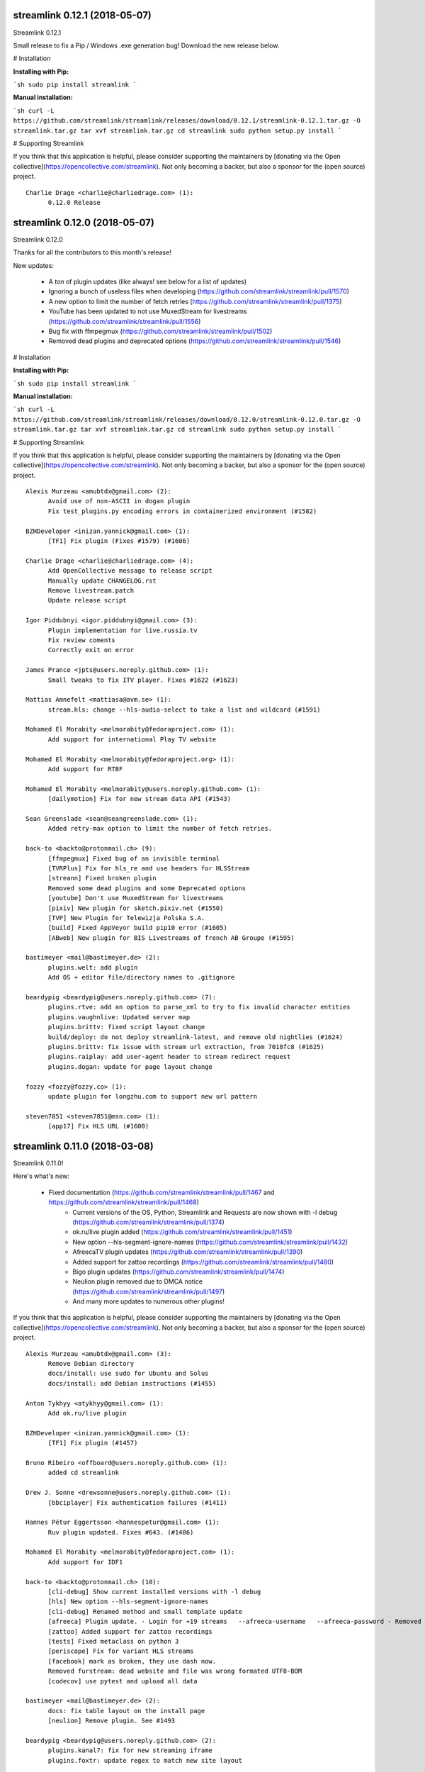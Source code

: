 streamlink 0.12.1 (2018-05-07)
------------------------------
Streamlink 0.12.1

Small release to fix a Pip / Windows .exe generation bug! Download the new release below.

# Installation

**Installing with Pip:**

```sh
sudo pip install streamlink
```

**Manual installation:**

```sh
curl -L https://github.com/streamlink/streamlink/releases/download/0.12.1/streamlink-0.12.1.tar.gz -O streamlink.tar.gz
tar xvf streamlink.tar.gz
cd streamlink
sudo python setup.py install
```

# Supporting Streamlink

If you think that this application is helpful, please consider supporting the maintainers by [donating via the Open collective](https://opencollective.com/streamlink). Not only becoming a backer, but also a sponsor for the (open source) project.


::


    Charlie Drage <charlie@charliedrage.com> (1):
          0.12.0 Release
    

streamlink 0.12.0 (2018-05-07)
------------------------------
Streamlink 0.12.0

Thanks for all the contributors to this month's release!

New updates:

  - A *ton* of plugin updates (like always! see below for a list of updates)
  - Ignoring a bunch of useless files when developing (https://github.com/streamlink/streamlink/pull/1570)
  - A new option to limit the number of fetch retries (https://github.com/streamlink/streamlink/pull/1375)
  - YouTube has been updated to not use MuxedStream for livestreams (https://github.com/streamlink/streamlink/pull/1556)
  - Bug fix with ffmpegmux (https://github.com/streamlink/streamlink/pull/1502)
  - Removed dead plugins and deprecated options (https://github.com/streamlink/streamlink/pull/1546)


# Installation

**Installing with Pip:**

```sh
sudo pip install streamlink
```

**Manual installation:**

```sh
curl -L https://github.com/streamlink/streamlink/releases/download/0.12.0/streamlink-0.12.0.tar.gz -O streamlink.tar.gz
tar xvf streamlink.tar.gz
cd streamlink
sudo python setup.py install
```

# Supporting Streamlink

If you think that this application is helpful, please consider supporting the maintainers by [donating via the Open collective](https://opencollective.com/streamlink). Not only becoming a backer, but also a sponsor for the (open source) project.


::


    Alexis Murzeau <amubtdx@gmail.com> (2):
          Avoid use of non-ASCII in dogan plugin
          Fix test_plugins.py encoding errors in containerized environment (#1582)
    
    BZHDeveloper <inizan.yannick@gmail.com> (1):
          [TF1] Fix plugin (Fixes #1579) (#1606)
    
    Charlie Drage <charlie@charliedrage.com> (4):
          Add OpenCollective message to release script
          Manually update CHANGELOG.rst
          Remove livestream.patch
          Update release script
    
    Igor Piddubnyi <igor.piddubnyi@gmail.com> (3):
          Plugin implementation for live.russia.tv
          Fix review coments
          Correctly exit on error
    
    James Prance <jpts@users.noreply.github.com> (1):
          Small tweaks to fix ITV player. Fixes #1622 (#1623)
    
    Mattias Amnefelt <mattiasa@avm.se> (1):
          stream.hls: change --hls-audio-select to take a list and wildcard (#1591)
    
    Mohamed El Morabity <melmorabity@fedoraproject.com> (1):
          Add support for international Play TV website
    
    Mohamed El Morabity <melmorabity@fedoraproject.org> (1):
          Add support for RTBF
    
    Mohamed El Morabity <melmorabity@users.noreply.github.com> (1):
          [dailymotion] Fix for new stream data API (#1543)
    
    Sean Greenslade <sean@seangreenslade.com> (1):
          Added retry-max option to limit the number of fetch retries.
    
    back-to <backto@protonmail.ch> (9):
          [ffmpegmux] Fixed bug of an invisible terminal
          [TVRPlus] Fix for hls_re and use headers for HLSStream
          [streann] Fixed broken plugin
          Removed some dead plugins and some Deprecated options
          [youtube] Don't use MuxedStream for livestreams
          [pixiv] New plugin for sketch.pixiv.net (#1550)
          [TVP] New Plugin for Telewizja Polska S.A.
          [build] Fixed AppVeyor build pip10 error (#1605)
          [ABweb] New plugin for BIS Livestreams of french AB Groupe (#1595)
    
    bastimeyer <mail@bastimeyer.de> (2):
          plugins.welt: add plugin
          Add OS + editor file/directory names to .gitignore
    
    beardypig <beardypig@users.noreply.github.com> (7):
          plugins.rtve: add an option to parse_xml to try to fix invalid character entities
          plugins.vaughnlive: Updated server map
          plugins.brittv: fixed script layout change
          build/deploy: do not deploy streamlink-latest, and remove old nightlies (#1624)
          plugins.brittv: fix issue with stream url extraction, from 7018fc8 (#1625)
          plugins.raiplay: add user-agent header to stream redirect request
          plugins.dogan: update for page layout change
    
    fozzy <fozzy@fozzy.co> (1):
          update plugin for longzhu.com to support new url pattern
    
    steven7851 <steven7851@msn.com> (1):
          [app17] Fix HLS URL (#1600)
    

streamlink 0.11.0 (2018-03-08)
------------------------------

Streamlink 0.11.0!

Here's what's new:

  - Fixed documentation (https://github.com/streamlink/streamlink/pull/1467 and https://github.com/streamlink/streamlink/pull/1468)
	- Current versions of the OS, Python, Streamlink and Requests are now shown with -l debug (https://github.com/streamlink/streamlink/pull/1374)
	- ok.ru/live plugin added (https://github.com/streamlink/streamlink/pull/1451)
	- New option --hls-segment-ignore-names (https://github.com/streamlink/streamlink/pull/1432)
	- AfreecaTV plugin updates (https://github.com/streamlink/streamlink/pull/1390)
	- Added support for zattoo recordings (https://github.com/streamlink/streamlink/pull/1480)
	- Bigo plugin updates (https://github.com/streamlink/streamlink/pull/1474)
	- Neulion plugin removed due to DMCA notice (https://github.com/streamlink/streamlink/pull/1497)
	- And many more updates to numerous other plugins!

If you think that this application is helpful, please consider supporting the maintainers by [donating via the Open collective](https://opencollective.com/streamlink). Not only becoming a backer, but also a sponsor for the (open source) project.

::

    Alexis Murzeau <amubtdx@gmail.com> (3):
          Remove Debian directory
          docs/install: use sudo for Ubuntu and Solus
          docs/install: add Debian instructions (#1455)
    
    Anton Tykhyy <atykhyy@gmail.com> (1):
          Add ok.ru/live plugin
    
    BZHDeveloper <inizan.yannick@gmail.com> (1):
          [TF1] Fix plugin (#1457)
    
    Bruno Ribeiro <offboard@users.noreply.github.com> (1):
          added cd streamlink
    
    Drew J. Sonne <drewsonne@users.noreply.github.com> (1):
          [bbciplayer] Fix authentication failures (#1411)
    
    Hannes Pétur Eggertsson <hannespetur@gmail.com> (1):
          Ruv plugin updated. Fixes #643. (#1486)
    
    Mohamed El Morabity <melmorabity@fedoraproject.com> (1):
          Add support for IDF1
    
    back-to <backto@protonmail.ch> (10):
          [cli-debug] Show current installed versions with -l debug
          [hls] New option --hls-segment-ignore-names
          [cli-debug] Renamed method and small template update
          [afreeca] Plugin update. - Login for +19 streams   --afreeca-username   --afreeca-password - Removed 15 sec countdown - Added some error messages - Removed old Global AfreecaTV plugin - Added url tests
          [zattoo] Added support for zattoo recordings
          [tests] Fixed metaclass on python 3
          [periscope] Fix for variant HLS streams
          [facebook] mark as broken, they use dash now.
          Removed furstream: dead website and file was wrong formated UTF8-BOM
          [codecov] use pytest and upload all data
    
    bastimeyer <mail@bastimeyer.de> (2):
          docs: fix table layout on the install page
          [neulion] Remove plugin. See #1493
    
    beardypig <beardypig@users.noreply.github.com> (2):
          plugins.kanal7: fix for new streaming iframe
          plugins.foxtr: update regex to match new site layout
    
    leshka <leshkajm@ya.ru> (1):
          [goodgame] Fixed url regexp for handling miscellaneous symbols in username.
    
    schrobby <schrawby@gmail.com> (1):
          update from github comments
    
    sqrt2 <sqrt2@users.noreply.github.com> (1):
          [orf_tvthek] Work around broken HTTP connection persistence (#1420)
    
    unnutricious <unnutricious@protonmail.com> (1):
          [bigo] update video regex to match current website (#1412)
    

streamlink 0.10.0 (2018-01-23)
------------------------------
Streamlink 0.10.0!

There's been a lot of activity since our November release.

Changes:

  - Multiple plugin updates (too many to list, see below for the plugin changes!)
  - HLS seeking support (https://github.com/streamlink/streamlink/pull/1303)
  - Changes to the Windows binary (docs: https://github.com/streamlink/streamlink/pull/1408 minor changes to install directory: https://github.com/streamlink/streamlink/pull/1407)

If you think that this application is helpful, please consider supporting the maintainers by [donating via the Open collective](https://opencollective.com/streamlink). Not only becoming a backer, but also a sponsor for the (open source) project.

::

    Alexis Murzeau <amubtdx@gmail.com> (3):
          docs: remove flattr-badge.png image
          Fix various typos in comments and documentation
          Implement PKCS#7 padding decoding with AES-128 HLS
    
    BZHDeveloper <inizan.yannick@gmail.com> (1):
          [canalplus] Update plugin according to website changes (#1378)
    
    Mohamed El Morabity <melmorabity@fedoraproject.org> (1):
          [pluzz] Fix video ID regex for France 3 Régions streams
    
    RosadinTV <rosadintv@outlook.com> (1):
          Welcome 2018 (#1410)
    
    Sean Greenslade <sean@seangreenslade.com> (4):
          Reworked picarto.tv plugin to deal with website changes. (#1359)
          Tweaked tigerdile URL regex to allow missing trailing slash.
          Added tigerdile HLS support and proper API poll for offline streams.
          Added basic URL tests for tigerdile.
    
    back-to <back-to@users.noreply.github.com> (5):
          [zdf] apiToken update
          [camsoda] Fixed broken plugin
          [mixer] moved beam.py to mixer.py file requires two commits, for a proper commit history
          [mixer] replaced beam.pro with mixer.com
          [docs] Removed MPlayer2 - Domain expired - Not maintained anymore
    
    back-to <backto@protonmail.ch> (13):
          [BTV] Fixed login return message
          [qq] New Plugin for live.qq.com
          [mlgtv] Fixed broken Plugin streamlink/streamlink#1362
          [viasat] Added support for urls without a stream_id - removed dead domains from _url_re - added a error message for geo blocking - new regex for stream_id from image url - Removed old embed plugin - try to find an iframe if no stream_id was found. - added tests
          [streann] Added headers for post request
          [Dailymotion] Fixed livestream id from channelpage
          [neulion] renamed ufctv.py to neulion.py
          [neulion] Updated the ufctv plugin to make it useable for other domains
          [youtube] added Audio m4a itag 256 and 258
          [hls] Don't try to skip a stream if the offset is 0, don't raise KeyError if the m3u8 file is empty this allows the file to reload.
          [zengatv] New Plugin for zengatv.com
          [mitele] Update for different api response - fallback if not hls_url was found, just the suffix. - added url tests
          [youtube] New params for get_video_info (#1423)
    
    bastimeyer <mail@bastimeyer.de> (2):
          nsis: restore old install dir, keep multiuser
          docs: rewrite Windows binaries install section
    
    beardypig <beardypig@users.noreply.github.com> (12):
          plugins.vaughnlive: try to guess the stream ID from the channel name
          plugins.vaughnlive: updated rtmp server map
          Update server map
          stream.hls: add options to skip some time at the start/end of VOD streams
          stream.hls: add option to restart live stream, if possible
          stream.hls: remove the end offset and replace with duration
          hls: add absolute start offset and duration options to the HLStream API
          duratio bug
          Fix bug with hls start offset = 0
          EOL Python 3.3
          plugins.kanal7: update to stream player URL config
          plugins.huya: fix stream URL scheme prefix
    
    fozzy <fozzy@fozzy.co> (1):
          fix plugin for bilibili to adapt the new API
    
    hicrop <35128217+hicrop@users.noreply.github.com> (1):
          PEP8 (#1427)
    
    steven7851 <steven7851@msn.com> (1):
          [Douyutv] fix API
    
    xela722 <alex0722@comcast.net> (1):
          Add plugin for olympicchannel.com (#1353)
    

streamlink 0.9.0 (2017-11-14)
-----------------------------
Streamlink 0.9.0 has been released!

This release is mostly code refactoring as well as module inclusion.

Features:

  - Updates to multiple plugins (electrecetv, tvplayer, Teve2, cnnturk, kanald)
  - SOCKS module being included in the Streamlink installer (PySocks)

Many thanks to those who've contributed in this release!

If you think that this application is helpful, please consider supporting the maintainers by [donating via the Open collective](https://opencollective.com/streamlink). Not only becoming a backer, but also a sponsor for the (open source) project.


::

    Alexis Murzeau <amubtdx@outlook.fr> (2):
          docs: add new line before codeblock to fix them
          Fix sphinx warning on Directive class
    
    Charlie Drage <charlie@charliedrage.com> (1):
          Update the release script
    
    Emrah Er <emraher@users.noreply.github.com> (1):
          plugins.canlitv: fix URLs (#1281)
    
    Jake Robertson <jake@faltro.com> (3):
          exit with code 130 after a KeyboardInterrupt
          refactor error code determination
          unify sys.exit() calls
    
    RosadinTV <rosadintv@outlook.com> (5):
          Update eltrecetv.py
          Update eltrecetv.py
          Update plugin_matrix.rst
          Add webcast_india_gov.py
          Add test_webcast_india_gov.py
    
    back-to <back-to@users.noreply.github.com> (3):
          [zattoo] It won't work with None in Python 3.6, set always a default date instead of None.
          [liveme] API update (#1298)
          Ignore WinError 10053 / WSAECONNABORTED
    
    beardypig <beardypig@users.noreply.github.com> (10):
          plugins.tvplayer: extract the channel id when logged in as a subscriber
          installer: include the socks proxy modules
          plugins.kanal7: update for page layout change and referrer check
          plugins.turkuvaz: fix some turkuvaz sites and add support for anews
          plugins.cinergroup: support for different showtv url
          plugins.dogus/startv: fix dogus sites
          plugins.dogan: fix for teve2 and cnnturk
          plugins.dogan: fix for kanald
          plugins.tvcatchup: HLS source extraction update
          setup: fix PySocks module dependency
    
    ficofabrid <31028711+ficofabrid@users.noreply.github.com> (1):
          Add a single newline at the end of the file. (#1235)
    
    fozzy <fozzy@fozzy.co> (1):
          fix huya.com plugin
    
    steven7851 <steven7851@msn.com> (1):
          plugins.pandatv: fix APIv3 (#1286)
    
    wlerin <wlerin@gmail.com> (1):
          plugin.showroom: update to new api (#1311)
    

Streamlink 0.8.1 (2017-09-12)
-----------------------------
0.8.1 of Streamlink!

97 commits have occured since the last release, including a large majority of plugin changes.

Here's the outline of what's new:

  - Multiple plugin fixes (twitch, vaughlive, hitbox, etc.)
  - Donations! We've gone ahead and joined the Open Collective at https://opencollective.com/streamlink
  - Multiple doc updates
  - Support for SOCKS proxies
  - Code refactoring

Many thanks to those who've contributed in this release!

If you think that this application is helpful, please consider supporting the maintainers by [donating via the Open collective](https://opencollective.com/streamlink). Not only becoming a backer, but also a sponsor for the (open source) project.

::

    Benedikt Gollatz <ben@differentialschokolade.org> (1):
          Fix player URL extraction in bloomberg plugin
    
    Forrest <gravyboat@users.noreply.github.com> (1):
          Update donation docs to note open collective (#1105)
    
    Journey <timtag1190@gmail.com> (2):
          Update Arconaitv to new url
          fix arconai test plugin
    
    Pascal Romahn <pascal.romahn@gmail.com> (1):
          The site always contains the text "does not exist". This should resolve issue https://github.com/streamlink/streamlink/issues/1193
    
    RosadinTV <rosadintv@outlook.com> (2):
          Update Windows portable version documentation
          Fix documentation font-size
    
    Sad Paladin <SadPaladin@users.noreply.github.com> (1):
          plugins.vk: add support for vk.com vod/livestreams
    
    Xavier Damman <xdamman@gmail.com> (1):
          Added backers and sponsors on the README
    
    back-to <back-to@users.noreply.github.com> (5):
          [zattoo] New plugin for zattoo.com / tvonline.ewe.de / nettv.netcologne.com (#1039)
          [vidio] Fixed Plugin, new Regex for HLS URL
          [arconai] Fixed plugin for new website
          [npo] Update for new website layout, Added HTTPStream support
          [liveme] url regex update
    
    bastimeyer <mail@bastimeyer.de> (3):
          docs: add a third party applications list
          docs: add an official streamlink applications list
          Restructure README.md
    
    beardypig <beardypig@users.noreply.github.com> (17):
          plugins.brittv: support for live streams on brittv.co.uk
          plugins.hitbox: fix bug when checking for hosted channels
          plugins.tvplayer: small update to channel id extraction
          plugins.vaughnlive: support for the new vaughnlive website layout
          plugins.vaughnlive: work around for a ssl websocket issue
          plugins.vaughnlive: drop HLS stream support for vaughnlive
          plugins.twitch: enable certificate verification for twitch api
          Resolve InsecurePlatformWarnings for older Python2.7 versions
          cli: remove the deprecation warnings for some of the http options
          plugins.vaughnlive: set a user agent for the initial page request
          plugins.adultswim: fix for some live streams
          plugins: separated the built-in plugins in to separate plugins
          cli: support for SOCKS proxies
          plugins.bbciplayer: fix for page formatting changes and login
          plugins.cdnbg: support for updated layout and extra channels
          plugins: add priority ordering to plugins
          plugins.bbciplayer: support for older VOD streams
    
    fozzy <fozzy@fozzy.co> (10):
          remove unused code
          fix douyutv plugin by using new API
          update douyutv.py to support multiple rates by steven7851
          update HLS Stream name to 'live'
          update weights for streams
          fix stream name
          update stream name, middle and middle2 are of different quality
          Add support for skai.gr
          add eol
          remove unused importing
    
    jgilf <james.gilfillan92@gmail.com> (2):
          Update ufctv.py
          Update ufctv.py
    
    sdfwv <sdfwv@protonmail.ch> (1):
          [bongacams] replace RTMP with HLS Fixed streamlink/streamlink#1074
    
    steven7851 <steven7851@msn.com> (8):
          plugins.douyutv: update post data
          plugins.app17: fix HLS url
          plugins.app17: RTMPStream is no longer used
          plugins.app17: return RTMPStream back
          plugins.douyutv: use douyu open API
          plugins.app17: new layout
          plugins.app17: use https
          plugins.app17: fix wansu cdn url
    
    supergonkas <supergonkas@gmail.com> (1):
          Add support for RTP Play (#1051)
    
    unnutricious <unnutricious@protonmail.com> (2):
          bigo: add support for hls streams
          bigo: improve plugin url regex
    

streamlink 0.7.0 (2017-06-30)
-----------------------------
0.7.0 of Streamlink!

Since our May release, we've incorporated quite a few changes!

Outlined are the major features in this month's release:

  - Stream types will now be sorted accordingly in terms of quality
  - TeamLiquid.net Plugin added
  - Numerous plugin & bug fixes
  - Updated HomeBrew package
  - Improved CLI documentation

Many thanks to those who've contributed in this release!

If you think that this application is helpful, please consider supporting the maintainers by [donating](https://streamlink.github.io/donate.html).


::

    Alex Shafer <shafer.alex@gmail.com> (1):
          Return sorted list of streams. (#731)
    
    Alexandre Hitchcox <alexandre@hitchcox.me> (1):
          Allow live channel links without '/c/' prefix
    
    Alexis Murzeau <amubtdx@outlook.fr> (1):
          docs: fix typo: specifiying, neverthless
    
    CatKasha <CatKasha@users.noreply.github.com> (1):
          Add MPC-HC x64 in streamlinkrc
    
    Forrest <gravyboat@users.noreply.github.com> (1):
          Add a few more examples to the player option (#896)
    
    Jacob Malmberg <jacobma@kth.se> (3):
          Here's the plugin I wrote for teamliquid.net (w/ some help from https://github.com/back-to)
          Tests for teamliquid plugin
          Now with RE!
    
    Mohamed El Morabity <melmorabity@fedoraproject.org> (9):
          Update for live API changes
          Add unit tests for Euronews plugin
          Drop pcyourfreetv plugin
          Add support for regional France 3 streams
          Add support for TV5Monde
          PEP8
          Add support for VOD/audio streams
          Add support for radio.net
          Ignore unreliable stream status returned by radio.net
    
    Sebastian Meyer <mail@bastimeyer.de> (1):
          Homebrew package (#929)
    
    back-to <back-to@users.noreply.github.com> (2):
          [dailymotion] fix for broken .f4m file that is a .m3u8 file (only livestreams)
          [arte] vod api url update & add new/missing languages
    
    bastimeyer <mail@bastimeyer.de> (2):
          docs: fix parameters being linked in code blocks
          Improve CLI documentation
    
    beardypig <beardypig@protonmail.com> (1):
          plugins.hitbox: add support for smashcast.tv
    
    beardypig <beardypig@users.noreply.github.com> (21):
          plugins.bbciplayer: update to reflect slight site layout change
          plugins.bbciplayer: add option to login to a bbc account
          http_server: handle socket closed exception for Python 2.7
          docs: update Sphinx config to fix the rendering of --
          docs: pin sphinx to 1.6.+ so that no future changes affect the docs
          plugins.tvplayer: fix bug with some channels not loading
          plugins.hitbox: fix new VOD urls, and add support for hosted streams
          plugins.tvplayer: fix bug with some channels when not authenticated
          setup: exclude requests version 2.16 through 2.17.1
          win32: fix missing modules when using windows installer
          bbciplayer: fix for api changes to iplayer
          tvplayer: updated to match change token parameter name
          plugins.looch: support for live and vod streams on looch.tv
          plugins.webtv: decrypt the stream URL when applicable
          plugins.dogan: small api change for teve2.com.tr
          plugins.kanal7: fix for nested iframes
          win32: update the dependencies for the windows installer
          plugins.canlitv: simplified and fixed the m3u8 regex
          plugins.picarto: support for VOD
          plugins.ine: update to extract the relocated jwplayer config
          plugin.ufctv: support for free and premium vod/live streams
    
    cirrus <nailzuk@gmail.com> (3):
          Create arconia.py
          Rename arconia.py to arconai.py
          Create plugin_matrix.rst
    
    steven7851 <steven7851@msn.com> (4):
          plugins.app17: fix hls url and support UID page
          little change
          plugins.app17: change ROOM_URL
          [douyu] temporary fix by revert to previously commit (#1015)
    
    whizzoo <grenardus@gmail.com> (2):
          Restore support for RTL XL
          plugin.rtlxl: Remove spaces from line 14
    
    yhel <joel.delahayes@gmail.com> (1):
          Don't return an error when the stream is offline
    
    yhel <yhelae@gmail.com> (1):
          Add capability of extracting current sport.francetv stream
    

streamlink 0.6.0 (2017-05-11)
-----------------------------
Another release of Streamlink!

We've updated more plugins, improved documentation, and moved out nightly builds to Bintray (S3 was costing *wayyyy* too much).

Again, many thanks for those who've contributed!

If you think that this application is helpful, please consider supporting the maintainers by [donating](https://streamlink.github.io/donate.html).

Thank you very much!

::

    Daniel Draper <Germandrummer92@users.noreply.github.com> (1):
          Will exit with exit code 1 if stream cannot be opened. (#785)
    
    Forrest Alvarez <gravyboat@users.noreply.github.com> (3):
          Update readme so users are aware using Streamlink bypasses ads
          Forgot a )
          Make notice more agnostic
    
    Mohamed El Morabity <melmorabity@fedoraproject.org> (18):
          Disable HDS streams which are no more available
          Add support for pc-yourfreetv.com
          Add support for BFMTV
          Add support for Cam4
          Disable HDS streams for live videos
          Add support for Bloomberg
          Add support for Bloomberg Radio live stream
          Add support for cnews.fr
          Fix unit tests for canalplus plugin
          Add authentication token to http queries
          Add rte.ie/player support
          Add support for HLS streams
          Update for new page layout
          Update for new new page layout
          Fix for new layout
          Pluzz platform replaced by new france.tv website
          Update documentation
          Always use token generator for streams from france.tv
    
    Mohamed El Morabity <melmorabity@users.noreply.github.com> (1):
          plugins.brightcove: support for HLS stream URLs with query strings + RTMPE stream URLs (#790)
    
    RosadinTV <rosadintv@outlook.com> (5):
          Update plugin_matrix.rst
          Add telefe.py
          Add test_plugin_telefe.py
          Update telefe.py
          Add support for ElTreceTV (VOD & Live) (#816)
    
    Sebastian Meyer <mail@bastimeyer.de> (1):
          Improve contribution guidelines (#772)
    
    back-to <back-to@users.noreply.github.com> (9):
          [chaturbate] New API for HLS url
          [chaturbate] Fixed python 3.5 bug and added regex tests
          [VRTbe] new plugin for vrt.be/vrtnu
          [oldlivestream] New regex for cdn subdomains and embeded streams
          [tv1channel.org] New Plugin for embeded streams on tv1channel.org
          [cyro] New plugin for embeded streams from cyro.se
          [Facebook] Added unittests
          [ArteTV] new regex, removed rtmp and better result for available streams
          [NRK.NO] fixed regex for _api_baseurl_re
    
    beardypig <beardypig@protonmail.com> (15):
          travis: use pytest to run the tests for coverage
          Revert "stream.hds: ensure the live edge does not go past the latest fragment"
          plugins.azubutv: plugin removed
          plugins.ustreamtv: log timeout errors and adjust retries for polling
          appveyor: update config to fix builds on Python 3.3
          plugin.tvplayer: update to support new site layout
          plugin.tvplayer: update tests to match new plugin
          plugins.tvplayer: allow https stream URLs
          plugins.tvnbg: add support for live streams on tvn.bg
          plugins.apac: add ustream apac wrapper
          Deploy nightly builds to Bintray instead of S3
          plugins.streann: support for ott.streann.com
          utils.crypto: fix openssl_decrypt for py27
          build: update the bintray release notes for nightlies
          plugins.streamable: support for videos on streamable.com
    
    beardypig <beardypig@users.noreply.github.com> (20):
          plugins.ustreamtv: support for the new ustream.tv API
          plugins.ustreamtv: add suppot for redirectLocked embedded streams
          plugins.livecodingtv: renamed to livedu, and updated for new site
          plugins.ustreamtv: continue to poll the ustream API when streaming
          plugins.ustreamtv: rename the plugin class back to UStreamTV
          docs: remove references to python-librtmp
          plugins.ustream: add some comments
          plugins.ustreamtv: support for password protected streams
          plugins.nbc: support vod from nbc.com
          plugins.nbcsports: add support for nbcsports.com via theplatform
          stream.hds: ensure the live edge does not go past the latest fragment
          Dailymotion feature video and backup stream fallback (#773)
          plugin.gardenersworld: support for VOD on gardenersworld.com
          plugins.twitch: support for pop-out player URLS and fixed clips
          tests: cmdline tests can fail if there are some config options set
          plugins.ustreamtv: fix moduleInfo retry loop
          cli: add --url option that can be used in config files to set a URL
          cli: clarification of the --url option
          cli: add wildcard to --stream-types option
          plugins.rtve: stop IOError bubbling up on 404 errors
    
    wlerin <wlerin@gmail.com> (2):
          Send Referer and UserAgent headers
          Fix method decorator
    
    zp@users.noreply.github.com <zp@users.noreply.github.com> (1):
          New plugin for Facebook 360p streams https://gist.github.com/zp/c461761565dba764c90548758ee5ae9f
    

streamlink 0.5.0 (2017-04-04)
-----------------------------
Streamlink 0.5.0!

Lot's of contributions since the last release. As always, lot's of updating to plugins!

One of the new features is the addition of Google Drive / Google Docs, you can now stream videos stored on Google Docs.

We've also gone ahead and removed dead plugins (sites which have gone down) as well as added pycrypto as a dependency for future plugins.

Again, many thanks for those who have contributed!

If you think that this application is helpful, please consider supporting the maintainers by [donating](https://streamlink.github.io/donate.html).

Thank you very much!

::

    CallMeJuf <CallMeJuf@users.noreply.github.com> (2):
          Aliez plugin now accepts any TLD (#696)
          New Periscope URL #748
    
    Daniel Draper <Germandrummer92@gmail.com> (2):
          More robust url regex for bigo plugin.
          More robust url regex for bigo plugin, added unittest
    
    Josip Ponjavic <josipponjavic@gmail.com> (4):
          fix vaugnlive info_url
          Update archlinux installation instructions and maintainer info
          setup: choose pycrypto as a dependency using an environment variable
          Add info about pycrypto and pycountry variables to install doc
    
    Mohamed El Morabity <melmorabity@users.noreply.github.com> (1):
          plugins.pluzz: fix SWF player URL search to bring back HDS stream support (#679)
    
    back-to <back-to@users.noreply.github.com> (5):
          plugins.camsoda Added support for camsoda.com
          plugins.canlitv - Added new plugin canlitv
          Removed dead plugins (#702)
          plugins.camsoda - Added tests and small update for the plugin
          plugins.garena - Added new plugin garena
    
    beardypig <beardypig@users.noreply.github.com> (11):
          plugins.bbciplayer: add support for BBC iPlayer live and VOD
          plugins.vaughnlive: updated player version and info URL
          plugins.vaughnlive: search for player version, etc in the swf file
          plugins.beam: add support for VOD and HLS streams for live (#694)
          plugins.bbciplayer: add support for HLS streams
          utils.l10n: use default locale if the system returns an invalid locale
          plugins.dailymotion: play the featured video from channel pages
          plugins.rtve: support for avi/mov VOD streams
          plugins.googledocs: plugin to support playing videos stored on google docs
          plugins.googledocs: updated the url regex and added a status check
          plugins.googledrive: add googledrive support
    
    steven7851 <steven7851@msn.com> (3):
          plugins.17media: Add support for HTTP stream
          plugins.17media: fix rtmp stream
          plugins.douyutv: support vod (#706)
    

streamlink 0.4.0 (2017-03-09)
-----------------------------
0.4.0 of Streamlink!

114 commits since the last release and *a lot* has changed.

In general, we've added some localization as well as an assortment of new plugins.

We've also introduced a change for Streamlink to *not* check for new updates each time Streamlink starts. We found this feature annoying as well as delaying the initial start of the stream. This feature can be re-enabled by the command line.

The major features of this release are:
  - New plugins added
  - Ongoing support to current plugins via bug fixes 
  - Ensure retries to HLS streams
  - Disable update check

Many thanks to all contributors who have contributed in this release!

::

    406NotAcceptable <406NotAcceptable@somewhere> (2):
          plugins.afreecatv: API changes
          plugins.connectcast: API changes
    
    BackTo <back-to@users.noreply.github.com> (1):
          plugins.zdf_mediathek Added missing headers for http.get (#653)
    
    Charlie Drage <charlie@charliedrage.com> (7):
          Updating the release script.
          0.3.1 Release
          Update release script again to include sdist
          Fix underlining issue
          Fix the CHANGELOG.rst
          0.3.2 Release
          Update underscores title release script (#563)
    
    Forrest <gravyboat@users.noreply.github.com> (3):
          Update license and debian copyright (#515)
          Add a donation page (#578)
          Fix up the donate docs (#672)
    
    Forrest Alvarez <gravyboat@users.noreply.github.com> (1):
          Update license and debian copyright
    
    John Smith <v2.0@protonmail.com> (1):
          plugins.bongacams: a few small changes (#429)
    
    Mohamed El Morabity <melmorabity@fedoraproject.org> (1):
          Check whether videos are DRM-protected Add log messages when no stream is available
    
    Mohamed El Morabity <melmorabity@users.noreply.github.com> (3):
          Add support for replay.gulli.fr (#468)
          plugins.pluzz: add support for ludo.fr and zouzous.fr (#536)
          Add subtitle support for pluzz plugins (#646)
    
    Scott Buettner <buettner.scott@live.com> (1):
          Fix Crunchyroll string.format in Python 2.6 (#539)
    
    Sven <sven@androd.se> (1):
          Adding Huomao plugin with possibility for different stream qualities.
    
    Sven Anderzén <svenanderzen@users.noreply.github.com> (1):
          Huomao plugin tests (#566)
    
    back-to <back-to@users.noreply.github.com> (2):
          [earthcam] Added HLS, Fixed live RTMP and changes some stuff
          plugins.ard_mediathek added mediathek.daserste.de support
    
    beardypig <beardypig@users.noreply.github.com> (74):
          plugins.schoolism: add support for schoolism.com
          plugins.earthcam: added support for live and archive cam streams
          stream.hls_playlist: invalid durations in EXTINF lines are ignored
          plugins.livecoding: update to support the new domain: liveedu.tv
          plugins.srgssr: fix playlist reload auth issue
          Play twitch VOD stream from the beginning even if is still being recorded
          cli: wait for process to exit, not exit with non-0 error code
          Fix bug in customized Windows install
          add a general locale setting which can be used by plugins
          stream.hls: support external audio tracks
          plugins.turkuvaz: add referer to the secure token request
          localization: search for language codes in part2t+part2b+part3
          localization: invalid language/country codes are always inequivalent
          stream.hls: only support external audio tracks if ffmpeg is available
          installer: include the missing pkg_resources package
          Rewritten StreamProcess class (#441)
          plugins.dogus: fix for ntv streams not being found
          plugins.dogus: add support for eurostartv live stream
          plugins.twitch: update public API calls to use v5 API (#484)
          plugins.filmon: support for new site layout (#508)
          Support for Ceskatelevize streams (#520)
          Ensure retries with HLS Streams (#522)
          utils.l10n: add Country/Language classes, use pycountry is the iso modules are not available
          plugins.crunchyroll: added option to set the session id to a specific value
          CI: add pycountry for testing
          plugins.openrectv: add source quality for openrectv
          utils.l10n: default to en_US when an invalid locale is set
          fix some python2.6 issues
          allow failure for python2.6 in travis and update minimum supported python version to 2.7, as well as adding an annoying deprecation warning
          stream.hls: pick a better default stream language
          stream.hls: Retry HTTP requests to get the key for HLS streams
          plugins.openrectv: fixed broken vod support
          appveyor: use the build.cmd script to install streamlink, so that the sdk can be used if required
          stream.hls: last chance fallback audio
          stream: make Stream responsible for generating the stream_url
          utils.l10n: fix bug in iso3166 country lookup
          tests: speed up the cmdline tests
          Remove deprecation warning for invalid escape sequences
          tests: merged the Localization tests back in to one module
          plugins.foxtr: adjusted regex for slight site layout change
          plugins.ard_mediathek: update to support site change
          stream.hds: warn about streams being protected by DRM
          plugins.tvrplus: add support for tvrplus.ro live streams
          plugins.tvrby: support for live streams of Belarus national TV
          plugins.ovvatv: add support for ovva.tv live streams
          cli.utils.http_server: avoid "Address already in use" with --player-external-http
          setup: choose pycountry as a dependency using an environment variable
          plugins.ovvatv: fix b64decoding bug
          plugin.mitele: use the default plugin cache
          plugins.seetv: add support for seetv.tv live streams
          cli.utils.http_server: ignore errors with socket.shutdown
          plugins.daisuki: add support for VOD streams from daisuki.net (#609)
          plugins.daisuki: fix for truncated subtitles
          cli: disable automatic version checking by default
          plugins.rtve: update rtve plugin to support VOD (#628)
          plugins.rtve: return all the available qualities
          plugins.funimationnow: support for US and UK funimation|now streams (#629)
          cli: --no-version-check always disables the version check
          plugins.tvplayer: support for authenticated streams
          docs: updated the docs for built-in stream parameters
          utils.l10n: fix for some locales without an official name in pycountry
          plugins.wwenetwork: support for WWE Network streams
          plugins.trt: make the url test case insensitive and fix py3 bug
          plugins.tvplayer: automatically set postcode when required
          plugins.ard_live: updated to new site layout
          plugins.vidio: fix for regex, if the url is the english version
          plugins.animelab: added support for AnimeLab.com VOD
          plugin.npo: rewrite of plugin to use the new API (#642)
          plugins.goodgame: support for http URLs
          docs.donate: drop name headers to subsection level
          stream.hls: format string name input for parse_variant_playlist
          plugins.wwenetwork: use the resolution and bitrate in the stream name
          docs: make the nightly installer link more obvious
          stream.hls: option to select a specific, non-standard audio channel
    
    fozzy <fozzy@fozzy.co> (4):
          update douyutv plugin, use new API
          update to support different quality
          fix typo and indent
          correct typo
    
    fozzy <fozzysec@gmail.com> (3):
          Add support for Huya.com in issue #425 (#465)
          Fix issue #426 on plugins/tga.py (#456)
          fix douyutv issue #637 (#666)
    
    intact <intact.devel@gmail.com> (1):
          Add Rtvs.sk Plugin
    
    steven7851 <steven7851@msn.com> (4):
          plugins.douyutv: fix room id regex (#514)
          plugins.pandatv: use Pandatv API v3 (#410)
          Add plugin for 17app.co (#502)
          plugins.zhanqi: use new api (#498)
    
    wlerin <wlerin@gmail.com> (1):
          plugins.showroom: add support for showroom-live.com live streams (#633)
    

streamlink 0.3.2 (2017-02-10)
-----------------------------
0.3.2 release of Streamlink!

A minor bug release of 0.3.2 to fix a few issues with stream providers. 

Thanks to all whom have contributed to this (tiny) release!

::

    Charlie Drage <charlie@charliedrage.com> (3):
          Update release script again to include sdist
          Fix underlining issue
          Fix the CHANGELOG.rst
    
    Sven <sven@androd.se> (1):
          Adding Huomao plugin with possibility for different stream qualities.
    
    beardypig <beardypig@users.noreply.github.com> (7):
          Ensure retries with HLS Streams (#522)
          utils.l10n: add Country/Language classes, use pycountry is the iso modules are not available
          plugins.crunchyroll: added option to set the session id to a specific value
          CI: add pycountry for testing
          plugins.openrectv: add source quality for openrectv
          utils.l10n: default to en_US when an invalid locale is set
          stream.hls: pick a better default stream language
    
    intact <intact.devel@gmail.com> (1):
          Add Rtvs.sk Plugin
    

streamlink 0.3.1 (2017-02-03)
-----------------------------
0.3.1 release of Streamlink

A *minor* release, we update our source code upload to *not* include the ffmpeg.exe binary as well as update a multitude of plugins.

Thanks again for all the contributions as well as updates!

::

    Charlie Drage <charlie@charliedrage.com> (1):
          Updating the release script.
    
    Forrest <gravyboat@users.noreply.github.com> (1):
          Update license and debian copyright (#515)
    
    Forrest Alvarez <gravyboat@users.noreply.github.com> (1):
          Update license and debian copyright
    
    John Smith <v2.0@protonmail.com> (1):
          plugins.bongacams: a few small changes (#429)
    
    Mohamed El Morabity <melmorabity@fedoraproject.org> (1):
          Check whether videos are DRM-protected Add log messages when no stream is available
    
    Mohamed El Morabity <melmorabity@users.noreply.github.com> (1):
          Add support for replay.gulli.fr (#468)
    
    beardypig <beardypig@users.noreply.github.com> (20):
          plugins.schoolism: add support for schoolism.com
          stream.hls_playlist: invalid durations in EXTINF lines are ignored
          plugins.livecoding: update to support the new domain: liveedu.tv
          plugins.srgssr: fix playlist reload auth issue
          Play twitch VOD stream from the beginning even if is still being recorded
          cli: wait for process to exit, not exit with non-0 error code
          Fix bug in customized Windows install
          add a general locale setting which can be used by plugins
          stream.hls: support external audio tracks
          plugins.turkuvaz: add referer to the secure token request
          localization: search for language codes in part2t+part2b+part3
          localization: invalid language/country codes are always inequivalent
          stream.hls: only support external audio tracks if ffmpeg is available
          installer: include the missing pkg_resources package
          Rewritten StreamProcess class (#441)
          plugins.dogus: fix for ntv streams not being found
          plugins.dogus: add support for eurostartv live stream
          plugins.twitch: update public API calls to use v5 API (#484)
          plugins.filmon: support for new site layout (#508)
          Support for Ceskatelevize streams (#520)
    
    fozzy <fozzysec@gmail.com> (1):
          Add support for Huya.com in issue #425 (#465)
    
    steven7851 <steven7851@msn.com> (1):
          plugins.douyutv: fix room id regex (#514)
    

streamlink 0.3.0 (2017-01-24)
-------------------------------

Release 0.3.0 of Streamlink!

A lot of updates to each plugin (thank you @beardypig !), automated Windows releases, PEP8 formatting throughout Streamlink are some of the few updates to this release as we near a stable 1.0.0 release. 

Main features are:
  - Lot's of maintaining / updates to plugins
  - General bug and doc fixes
  - Major improvements to development (github issue templates, automatically created releases)

::

    Agustín Carrasco <asermax@gmail.com> (1):
          Links on crunchy's rss no longer contain the show name in the url (#379)
    
    Brainzyy <Brainzyy@users.noreply.github.com> (1):
          Add basic tests for stream.me plugin (#391)
    
    Javier Cantero <jcantero@escomposlinux.org> (2):
          plugins/twitch: use version v3 of the API
          plugins/twitch: use kraken URL
    
    John Smith <v2.0@protonmail.com> (3):
          Added support for bongacams.com streams (#329)
          streamlink_cli.main: close stream_fd on exit (#427)
          streamlink_cli.utils.progress: write new line at finish (#442)
    
    Max Riegler <rinukkusu@sub-r.de> (1):
          plugins.chaturbate: new regex (#457)
    
    Michiel Sikma <michiel@wedemandhtml.com> (1):
          Update PLAYER_VERSION, as old one does not return data. Add ability to use streams with /embed/video in the URL, from embedded players. (#311)
    
    Mohamed El Morabity <melmorabity@users.noreply.github.com> (6):
          Add support for pluzz.francetv.fr (#343)
          Fix ArteTV plugin (#385)
          Add support for Canal+ TV group channels (#416)
          Update installation instructions for Fedora (#443)
          Add support for Play TV (#439)
          Use token generator for HLS streams, as for HDS ones (#466)
    
    RosadinTV <rosadintv@outlook.com> (1):
          --can-handle-url-no-redirect parameter added (#333)
    
    Stefan Hanreich <stefanhani@gmail.com> (1):
          added chocolatey to the documentation (#380)
    
    bastimeyer <mail@bastimeyer.de> (3):
          Automatically create Github releases
          Set changelog in automated github releases
          Add a github issue template
    
    beardypig <beardypig@users.noreply.github.com> (55):
          plugins.tvcatchup: site layout changed, updated the stream regex to accommodate the change (#338)
          plugins.streamlive: streamlive.to have added some extra protection to their streams which currently prevents us from capturing them (#339)
          cli: add command line option to specific logging path for subprocess errorlog
          plugins.trtspor: added support for trtspor.com (#349)
          plugins.kanal7: fixed page change in kanal7 live stream (#348)
          plugins.picarto: Remove the unreliable rtmp stream (#353)
          packaging: removed the built in backports infavour of including them as dependencies when required (#355)
          Boost the test coverage a bit (#362)
          plugins: all regex string should be raw (#361)
          ci: build and test on Python 3.6 (+3.7 on travis, with allowed failure) (#360)
          packages.flashmedia: fix bug in AMFMessage (#359)
          tests: use mock from unittest when available otherwise fallback to mock (#358)
          stream.hls: try to retry stream segments (#357)
          tests: add codecov config file (#363)
          plugins.picarto: updated plugin to use tech_switch divs to find the stream parameters
          plugins.mitele: support for live streams on mitele.es
          docs: add a note about python-devel needing to be installed in some cases
          docs/release: generate the changelog as rst instead of md
          plugins.adultswim: support https urls
          use iso 8601 date format for the changelog
          plugins.tf1: added plugin to support tf1.fr and lci.fr
          plugins.raiplay: added plugin to support raiplay.it
          plugins.vaughnlive: updated player version and info URL (#383)
          plugins.tv8cat: added support for tv8.cat live stream (#390)
          Fix TF1.fr plugin (#389)
          plugins.stream: fix a default scheme handling for urls
          Add support for some Bulgarian live streams (#392)
          rtmp: fix bug in redirect for rtmp streams
          plugins.sportal: added support for the live stream on sportal.bg
          plugins.bnt: update the user agent string for the http requests
          plugins.ssh101: update to support new site layout
          Optionally use FFMPEG to mux separate video and audio streams (#224)
          Support for 4K videos in YouTube (#225)
          windows-installer: add the version info to the installer file
          include CHANGELOG.rst instead of .md in the egg
          stream.hls: output duplicate streams for HLS when multiple streams of the same quality are available
          stream.ffmpegmux: fix support for avconv, avconv will be used if ffmpeg is not found
          Adultswin VOD support (#406)
          Move streamlink_cli.utils.named_pipe in to streamlink.utils
          plugins.rtve: update plugin to support new streaming method
          stream.hds: omit HDS streams that are protected by DRM
          Adultswin VOD fix for live show replays (#418)
          plugins.rtve: add support for legacy stream URLs
          installer: remove the streamlink bin dir from %PATH% before installing
          plugins.twitch: only check hosted channels when playing a live stream
          docs: tweaks to docs and docs build process
          Fix iframe detection for BTN/cdn.bg streams (#437)
          fix some regex that give deprecation warnings in python 3.6
          plugins.adultswim: correct behaviour for archived streams
          plugins.nineanime: add scheme to grabber api url if not present
          session: add an option to disable Diffie Hellman key exchange
          plugins.srgssr: added support for srg ssr sites: srf, rts and rsi
          plugins.srgssr: fixed bug in api URL and fixed akamai urls with authparams
          cli: try to terminate the player process before killing it (if terminate takes too long)
          plugins.swisstxt: add support for the SRG SSR sites sports sections
    
    fozzy <fozzysec@gmail.com> (1):
          Add plugin for huajiao.com and zhanqi.tv (#334)
    
    sqrt2 <sqrt2@users.noreply.github.com> (1):
          Fix swf_url in livestream.com plugin (#428)
    
    stepshal <nessento@openmailbox.org> (1):
          Remove trailing.
    
    stepshal <stepshal@users.noreply.github.com> (2):
          Add blank line after class or function definition (#408)
          PEP8 (#414)
    

streamlink 0.2.0 (2016-12-16)
-----------------------------

Release 0.2.0 of Streamlink!

We've done numerous changes to plugins as well as fixed quite a few
which were originally failing. Among these changes are updated docs as
well as general UI/UX cleaning with console output.

The main features are: - Additional plugins added - Plugin fixes -
Cleaned up console output - Additional documentation (contribution,
installation instructions)

Again, thank you everyone whom contributed to this release! :D

::

    Beardypig <beardypig@users.noreply.github.com> (6):
          Turkish Streams Part III (#292)
          coverage: include streamlink_cli in the coverage, but exclude the vendored packages (#302)
          Windows command line parsing fix (#300)
          plugins.atresplayer: add support for live streams on atresplayer.com (#303)
          Turkish Streams IV (#305)
          Support for local files (#304)

    Charlie Drage <charlie@charliedrage.com> (2):
          Spelling error in release script
          Fix issue with building installer

    Fishscene <fishscene@gmail.com> (3):
          Updated homepage
          Updated README.md
          Fixed type in README.md.

    Forrest <gravyboat@users.noreply.github.com> (3):
          Modify the browser redirect (#191)
          Update client ID (#241)
          Update requests version after bug fix (#239)

    Josip Ponjavic <josipponjavic@gmail.com> (1):
          Add NixOS install instructions

    Simon Bernier St-Pierre <sbernierstpierre@gmail.com> (1):
          add contributing guidelines

    bastimeyer <mail@bastimeyer.de> (1):
          Add metadata to Windows installer

    beardypig <beardypig@users.noreply.github.com> (25):
          plugins.nhkworld: update the plugin to use the new HLS streams
          plugins.picarto: updated the plugin to use the new javascript and support HLS streams
          add pycryptodome==3.4.3 to the setup.py dependencies
          plugins.nineanime: added a plugin to support 9anime.to
          plugins.nineanime: update the plugin matrix in the docs
          plugins.atv: add support for the live stream on atv.com.tr
          include omxplayer in the list of players in the documentation
          update the player docs with findings from @Junior1544 and @stevekmcc
          plugins.bigo: support for bigo.tv
          docs: move pycryptodome to the list of automatically installed libraries in the docs
          plugins.dingittv: add support for dingit.tv
          plugins.crunchyroll: support ultra quality for subscribers
          update URL for docs to point to the github.io page
          stream.hls: stream the HLS segments out to the player as they are downloaded, decrypting on the fly
          installer: install the required MS VC++ runtime files beside the python installation (see takluyver/pynsist/pull/87)
          plugins.bigo: FlashVars regex updated due to site change
          add some license notices for the bundled libraries
          plugins.youtube: support additional live urls
          add support for a few Turkish live streams
          plugins.foxtr: add support for turkish fox live streams
          plugins.kralmuzik: basic support for the HLS stream only
          stream.hds: added option to force akamai authentication plugins.startv: refactored in to a base class, to be used in other plugins that use the same hosting as StarTV plugins.kralmuzik: refactored to use StarTVBase plugins.ntv: added NTV support
          plugins.atv: add support for a2tv which is very similar to atv
          plugins.dogan: support for teve2, kanald, dreamtv, and ccnturk via the same plugin
          plugins.trt: added support for the live channels on trt.net.tr

    che <che27012011@googlemail.com> (1):
          plugins.twitch: support for clips added

    ioblank <iosonoblank@gmail.com> (1):
          Use ConsoleOutput for run-as-root warning

    mmetak <mmetak@users.noreply.github.com> (3):
          Update install instruction (#257)
          Add links for windows portable version. (#299)
          Add package maintainers to docs. (#301)

    thatlinuxfur <toss1@zootboy.com> (1):
          Added tigerdile.com support. (#221)

streamlink 0.1.0 (2016-11-21)
-----------------------------

A major update to Streamlink.

With this release, we include a Windows binary as well as numerous
plugin changes and fixes.

The main features are:

-  Windows binary (and generation!) thanks to the fabulous work by
   @beardypig
-  Multiple plugin fixes
-  Remove unneeded run-as-root (no more warning you when you run as
   root, we trust that you know what you're doing)
-  Fix stream quality naming issue

::

    Beardypig <beardypig@users.noreply.github.com> (13):
          fix stream quality naming issue with py2 vs. py3, fixing #89 (#96)
          updated connectcast plugin to support the new rtmp streams; fixes #93 (#95)
          Fix for erroneous escape coding the livecoding plugin. Fixes #106 (#121)
          TVPlayer.com: fix for 400 error, correctly set the platform parameter (#123)
          Added a method to automatically determine the encoding when parsing JSON, if no encoding is provided. (#122)
          when retry-streams and twitch-disable-hosting arguments are used the stream is retried until a non-hosted stream is found (#125)
          plugins.goodgame: Update for API change (#130)
          plugins.adultswim: added a new adultswim.com plugin (#139)
          plugins.goodgame: restored DDOS protection cookie support (#136)
          plugins.younow: update API url (#135)
          plugins.euronew: update to support the new site (#141)
          plugins.webtv: added a new plugin to support web.tv (#144)
          plugins.connectcast: fix regex issue with python 3 (#152)

    Brainzyy <Brainzyy@users.noreply.github.com> (1):
          Add piczel.tv plugin (courtesy of @intact) (#114)

    Charlie Drage <charlie@charliedrage.com> (1):
          Update release scripts

    Erk- <Erk-@users.noreply.github.com> (1):
          Changed the twitch plugin to use https instead of http as discussed in #103 (#104)

    Forrest <gravyboat@users.noreply.github.com> (2):
          Modify the changelog link (#107)
          Update cli to note a few windows issues (#108)

    Simon Bernier St-Pierre <sbernierstpierre@gmail.com> (1):
          change icon

    Simon Bernier St-Pierre <sbstp@users.noreply.github.com> (1):
          finish the installer (#98)

    Stefan <stefan-github@yrden.de> (1):
          Debian packaging base (#80)

    Stefan <stefanhani@gmail.com> (1):
          remove run-as-root option, reworded warning #85 (#109)

    Weslly <weslly.honorato@gmail.com> (1):
          Fixed afreecatv.com url matching (#90)

    bastimeyer <mail@bastimeyer.de> (2):
          Improve NSIS installer script
          Remove shortcut from previous releases on Windows

    beardypig <beardypig@users.noreply.github.com> (8):
          plugins.cybergame: update to support changes to the live streams on the cybergame.tv website
          Use pycryptodome inplace of pyCrypto
          Automated build of the Windows NSIS installer
          support for relative paths for rtmpdump
          makeinstaller: install the streamlinkrc file in to the users %APPDATA% directory
          remove references to livestreamer in the win32 config template
          stream.rtmpdump: fixed the rtmpdump path issue, introduced in 6bf7fd7
          pin requests to <2.12.0 to avoid the strict IDNA2008 validation

    ethanhlc <ethanhlc@users.noreply.github.com> (1):
          fixed instance of livestreamer (#99)

    intact <intact.devel@gmail.com> (1):
          plugins.livestream: Support old player urls

    mmetak <mmetak@users.noreply.github.com> (2):
          fix vaughnlive.tv info_url (#88)
          fix vaughnlive.tv info_url (yet again...) (#143)

    skulblakka <pascal.romahn@mailbox.org> (1):
          Overworked Plugin for ZDF Mediathek (#154)

    sqrt2 <sqrt2@users.noreply.github.com> (1):
          Fix ORF TVthek plugin (#113)

    tam1m <tam1m@users.noreply.github.com> (1):
          Fix zdf_mediathek TypeError (#156)

streamlink 0.0.2 (2016-10-12)
-----------------------------

The second ever release of Streamlink!

In this release we've not only set the stepping stone for the further
development of Streamlink (documentation site updated, CI builds
working) but we're already fixing bugs and implementing features past
the initial fork of livestreamer.

The main features of this release are: - New windows build available and
generated via pyinstaller - Multiple provider bug fixes (twitch,
picarto, itvplayer, crunchyroll, periscope, douyutv) - Updated and
reformed documentation which also includes our site
https://streamlink.github.io

As always, below is a ``git shortlog`` of all changes from the previous
release of Streamlink (0.0.1) to now (0.0.2).

::

    Brainzyy <Brainzyy@users.noreply.github.com> (1):
          add stream.me to the docs

    Charlie Drage <charlie@charliedrage.com> (9):
          Add script to generate authors list / update authors
          Add release script
          Get setup.py ready for a release.
          Revert "Latest fix to plugin from livestreamer"
          0.0.1 Release
          Update the README with installation notes
          Update copyright author
          Update plugin description on README
          It's now 2016

    Forrest <gravyboat@users.noreply.github.com> (1):
          Add a coverage file (#54)

    Forrest Alvarez <forrest.alvarez@gmail.com> (4):
          Modify release for streamlink
          Remove faraday from travis run
          Remove tox
          Add the code coverage badge

    Latent Logic <lat.logic@gmail.com> (1):
          Picarto plugin: multistream workaround (fixes #50)

    Maschmi <Maschmi@users.noreply.github.com> (1):
          added travis build status badge fixes #74 (#76)

    Randy Taylor <tehgecKozzz@gmail.com> (1):
          Fix typo in issues docs and improve wording (#61)

    Simon Bernier St-Pierre <sbernierstpierre@gmail.com> (8):
          add script to build & copy the docs
          move makedocs.sh to script/
          Automated docs updates via travis-ci
          prevent the build from hanging
          fix automated commit message
          add streamboat to the docs
          disable docs on pull requests
          twitch.tv: add option to disable hosting

    Simon Bernier St-Pierre <sbstp@users.noreply.github.com> (2):
          Don't delete everything if docs build fail (#62)
          Create install script for pynsist (#27)

    beardypig <beardypig@users.noreply.github.com> (3):
          TVPlayer plugin supports the latest version of the website
          crunchyroll: decide if to parse the stream links as HLS variant playlist or plain old HLS stream (fixes #70)
          itvplayer: updated the productionId extraction method

    boda2004 <boda2004@gmail.com> (1):
          fixed periscope live streaming and allowed url re (#79)

    ethanhlc <sakithree@gmail.com> (1):
          fixed instances of chrippa/streamlink to streamlink/streamlink

    scottbernstein <scott_bernstein@hotmail.com> (1):
          Latest fix to plugin from livestreamer

    steven7851 <steven7851@msn.com> (1):
          Update plugin.douyutv

streamlink 0.0.1 (2016-09-23)
-----------------------------

The first release of Streamlink!

This is the first release from the initial fork of Livestreamer. We aim
to have a concise, fast review process and progress in terms of
development and future releases.

Below is a ``git shortlog`` of all commits since the last change within
Livestream (hash ab80dbd6560f6f9835865b2fc9f9c6015aee5658). This will
serve as a base-point as we continue development of "Streamlink".

New releases will include a list of changes as we add new features /
code refactors to the existing code-base.

::

    Agustin Carrasco <asermax@gmail.com> (2):
          plugins.crunchyroll: added support for locale selection
          plugins.crunchyroll: use locale parameter on the header's user-agent as well

    Alan Love <alan@cattes.us> (3):
          added support for livecoding.tv
          removed printing
          updated plugin matrix

    Alexander <AleXoundOS@users.noreply.github.com> (1):
          channel info url change in afreeca plugin

    Andreas Streichardt <andreas.streichardt@gmail.com> (1):
          Add Sportschau

    Anton <anton9121@gmail.com> (2):
          goodgame ddos validation
          add stream_id with words

    Benedikt Gollatz <ben@differentialschokolade.org> (1):
          Add support for ORF TVthek livestreams and VOD segments

    Benoit Dien <benoit.dien@gmail.com> (1):
          Meerkat plugin

    Brainzyy <Brainzyy@users.noreply.github.com> (1):
          fix azubu.tv plugin

    Charlie Drage <charlie@charliedrage.com> (9):
          Update the README
          Fix travis
          Rename instances of "livestreamer" to "streamlink"
          Fix travis
          Add script to generate authors list / update authors
          Get setup.py ready for a release.
          Add release script
          Revert "Latest fix to plugin from livestreamer"
          0.0.0 Release

    Charmander <~@charmander.me> (1):
          plugins.picarto: Update for API and URL change

    Chris-Werner Reimer <creimer@betaworx.eu> (1):
          fix vaughnlive plugin #897

    Christopher Rosell <chrippa@tanuki.se> (7):
          plugins.twitch: Handle subdomains with dash in them, e.g. en-gb.
          cli: Close output on exit.
          Show a brief usage when no option is specified.
          cli: Fix typo.
          travis: Use new artifacts tool.
          docs: Fix readthedocs build.
          travis: Build installer exe aswell.

    Daniel Meißner <daniel@3st.be> (2):
          plugin: added media_ccc_de api and protocol changes
          docs/plugin_matrix: removed needless characters

    Dominik Sokal <dominiksokal@gmail.com> (1):
          plugins.afreeca: fix stream

    Ed Holohan <edmund@holohan.us> (1):
          Quick hack to handle Picarto changes

    Emil Stahl <emil@emilstahl.dk> (1):
          Add support for viafree.dk

    Erik G <aposymbiosis@gmail.com> (7):
          Added plugin for Dplay.
          Added plugin for Dplay and removed sbsdiscovery plugin.
          Add HLS support, adjust API schema, no SSL verify
          Add pvswf parameter to HDS stream parser
          Fix Video ID matching, add .no & .dk support, add error handling
          Match new URL, add HDS support, handle incorrect geolocation
          Add API support

    Fat Deer <fatdeer@foxmail.com> (1):
          Update pandatv.py

    Forrest Alvarez <forrest.alvarez@gmail.com> (3):
          Add some python releases
          Add coveralls to after_success
          Remove artifacts

    Guillaume Depardon <guillaume.depardon@outlook.com> (1):
          Now catching socket errors on send

    Javier Cantero <jcantero@escomposlinux.org> (1):
          Add new parameter to Twitch usher URL

    Jeremy Symon <jtsymon@gmail.com> (2):
          Sort list of streams by quality
          Avoid sorting streams twice

    Jon Bergli Heier <snakebite@jvnv.net> (2):
          plugins.nrk: Updated for webpage changes.
          plugins.nrk: Fixed _id_re regex not matching series URLs.

    Kari Hänninen <lonefox@kapsi.fi> (7):
          Use client ID for twitch.tv API calls
          Revert "update INFO_URL for VaughnLive"
          Remove spurious print statement that made the plugin incompatible with python 3.
          livecoding.tv: fix breakage ("TypeError: cannot use a string pattern on a bytes-like object")
          sportschau: Fix breakage ("TypeError: a bytes-like object is required, not 'str'"). Also remove debug output.
          Update the plugin matrix
          Bump version to 1.14.0-rc1

    Marcus Soll <Superschlumpf@web.de> (2):
          Added plugin for blip.tv VOD
          Updated blip.tv plugin

    Mateusz Starzak <mstarzak@gmail.com> (1):
          Update periscope.py

    Michael Copland <mjbcopland@gmail.com> (1):
          Fixed weighting of Twitch stream names

    Michael Hoang <enzime@users.noreply.github.com> (1):
          Add OPENREC.tv plugin and chmod 2 files

    Michiel <msvos@liacs.nl> (1):
          Support for Tour de France stream

    Paul LaMendola <paulguy119@gmail.com> (2):
          Maybe fixed ustream validation failure.
          More strict test for weird stream.

    Pavlos Touboulidis <pav@pav.gr> (2):
          Add antenna.gr plugin
          Update plugin matrix for antenna

    Robin Schroer <sulami@peerwire.org> (1):
          azubutv: set video_player to None if stream is offline

    Seth Creech <sethaaroncreech@gmail.com> (1):
          Added logic to support host mode

    Simon Bernier St-Pierre <sbernierstpierre@gmail.com> (5):
          update the streamup.com plugin
          support virtualenv
          update references to livestreamer
          add stream.me plugin
          add streamboat plugin

    Summon528 <cody880528@hotmail.com> (1):
          add support to afreecatv.com.tw

    Swirt <swirt.ac@gmail.com> (2):
          Picarto plugin: update RTMPStream-settings
          Picarto plugin: update RTMPStream-settings

    Tang <sugar1987cn@gmail.com> (1):
          New provider: live.bilibili.com

    Warnar Boekkooi <warnar@boekkooi.net> (1):
          NPO token fix

    WeinerRinkler <drachenlord@8chan.co> (2):
          First version
          Error fixed when streamer offline or invalid

    blxd <blxd@users.noreply.github.com> (5):
          fixed tvcatchup.com plugin, the website layout changed and the method to find the stream URLs needed to be updated.
          tvcatchup now returns a variant playlist
          tvplayer.com only works with a browser user agent
          not all channels return hlsvariant playlists
          add user agent header to the tvcatchup plugin

    chvrn <chev@protonmail.com> (4):
          added expressen plugin
          added expressen plugin
          update() => assign with subscript
          added entry for expressen

    e00E <vakevk+git@gmail.com> (1):
          Fix Twitch plugin not working because bandwith was parsed as an int when it is really a float

    fat deer <fatdeer@foxmail.com> (1):
          Add Panda.tv Plugin.

    fcicq <fcicq@fcicq.net> (1):
          add afreecatv.jp support

    hannespetur <hannespetur@gmail.com> (8):
          plugin for Ruv - the Icelandic national television - was added
          removed print statements and started to use quality key as audio if the url extensions is mp3
          the plugin added to the plugin matrix
          removed unused import
          alphabetical order is hard
          removed redundant assignments of best/worst quality
          HLS support added for the Ruv plugin
          Ruv plugin: returning generators instead of a dict

    int3l <int3l@users.noreply.github.com> (1):
          Refactoring and update for the VOD support

    intact <intact.devel@gmail.com> (21):
          plugins.artetv: Update json regex
          Updated douyutv.com plugin
          Added plugin for streamup.com
          plugins.streamupcom: Check live status
          plugins.streamupcom: Update for API change
          plugins.streamupcom: Update for API change
          plugins.dailymotion: Add HLS streams support
          plugins.npo: Fix Python 3 compatibility
          plugins.livestream: Prefer standard SWF players
          plugins.tga: Support more streams
          plugins.tga: Fix offline streams
          plugins.vaughnlive: Fix INFO_URL
          Added plugin for vidio.com
          plugins.vaughnlive: Update for API change
          plugins.vaughnlive: Fix app for some ingest servers
          plugins.vaughnlive: Remove debug print
          plugins.vaughnlive: Lowercase channel name
          plugins.vaughnlive: Update for API change
          plugins.vaughnlive: Update for API change
          plugins.livestream: Tolerate missing swf player URL
          plugins.livestream: Fix player URL

    jkieberk <jkieberking@gmail.com> (1):
          Change Fedora Package Manager from Yum  to Dnf

    kviktor <kviktor@cloud.bme.hu> (2):
          plugins: mediaklikk.hu stream and video support
          update mediaklikk plugin

    livescope <livescope@users.noreply.github.com> (1):
          Add VOD/replay support for periscope.tv

    liz1rgin <waiphereme@gmail.com> (2):
          Fix goodgame find Streame
          Update goodgame.py

    maop <me@marcoalfonso.net> (1):
          Add Beam.pro plugin.

    mindhalt <mindhalt@gmail.com> (1):
          Update redirect URI after successful twitch auth

    neutric <ah0703@googlemail.com> (1):
          Update issues.rst

    nitpicker <daniel@localhost> (2):
          I doesn't sign the term of services, so I doesnt violate!
          update INFO_URL for VaughnLive

    oyvindln <mail@example.com> (1):
          Allow https urls for nrk.no.

    ph0o <ph0o@users.noreply.github.com> (1):
          Create servustv.py

    pulviscriptor <pulviscriptor@gmail.com> (1):
          GoodGame URL parse fix

    scottbernstein <scott_bernstein@hotmail.com> (1):
          Latest fix to plugin from livestreamer

    steven7851 <steven7851@msn.com> (16):
          plugins.douyutv: Use new api.
          update douyu
          fix cdn..
          fix for Python 3.x..
          use mobile api for reducing code
          fix for non number channel
          add middle and low quality
          fix quality
          fix room id regex
          make did by UUID module
          fix channel on event
          more retries for redirection
          remove useless lib
          try to support event page
          use https protocol
          Update plugin.douyutv

    trocknet <trocknet@github> (1):
          plugins.afreeca: Fix HLS stream.

    whizzoo <grenardus@gmail.com> (2):
          Add RTLXL plugin
          Add RTLXL plugin

    wolftankk <wolftankk@gmail.com> (3):
          get azubu live status from api
          use new api get stream info
          fix video_player error
